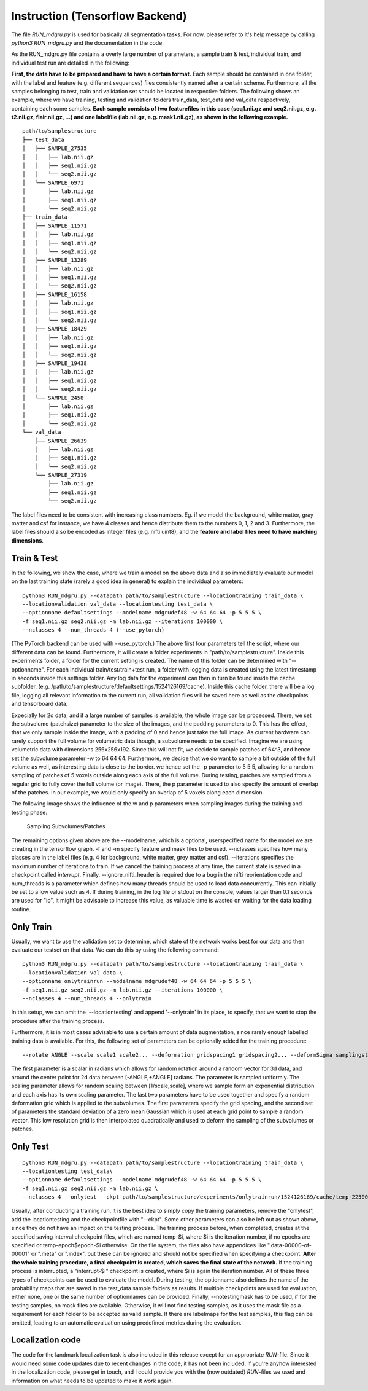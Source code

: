 
Instruction (Tensorflow Backend) 
''''''''''''''''''''''''''''''''''''

The file *RUN\_mdgru.py* is used for
basically all segmentation tasks. For now, please refer to it's help
message by calling *python3 RUN\_mdgru.py* and the documentation in the
code.

As the RUN\_mdgru.py file contains a overly large number of parameters,
a sample train & test, individual train, and individual test run are
detailed in the following:

**First, the data have to be prepared and have to have a certain format.**
Each sample should be contained in one folder, with the label and
feature (e.g. different sequences) files consistently named after a
certain scheme. Furthermore, all the samples belonging to test, train
and validation set should be located in respective folders. The
following shows an example, where we have training, testing and
validation folders train\_data, test\_data and val\_data respectively,
containing each some samples. **Each sample consists of two featurefiles in this case
(seq1.nii.gz and seq2.nii.gz, e.g. t2.nii.gz, flair.nii.gz, ...) and one labelfile (lab.nii.gz, e.g. mask1.nii.gz), as shown
in the following example.**

::

    path/to/samplestructure
    ├── test_data
    │   ├── SAMPLE_27535
    │   │   ├── lab.nii.gz
    │   │   ├── seq1.nii.gz
    │   │   └── seq2.nii.gz
    │   └── SAMPLE_6971
    │       ├── lab.nii.gz
    │       ├── seq1.nii.gz
    │       └── seq2.nii.gz
    ├── train_data
    │   ├── SAMPLE_11571
    │   │   ├── lab.nii.gz
    │   │   ├── seq1.nii.gz
    │   │   └── seq2.nii.gz
    │   ├── SAMPLE_13289
    │   │   ├── lab.nii.gz
    │   │   ├── seq1.nii.gz
    │   │   └── seq2.nii.gz
    │   ├── SAMPLE_16158
    │   │   ├── lab.nii.gz
    │   │   ├── seq1.nii.gz
    │   │   └── seq2.nii.gz
    │   ├── SAMPLE_18429
    │   │   ├── lab.nii.gz
    │   │   ├── seq1.nii.gz
    │   │   └── seq2.nii.gz
    │   ├── SAMPLE_19438
    │   │   ├── lab.nii.gz
    │   │   ├── seq1.nii.gz
    │   │   └── seq2.nii.gz
    │   └── SAMPLE_2458
    │       ├── lab.nii.gz
    │       ├── seq1.nii.gz
    │       └── seq2.nii.gz
    └── val_data
        ├── SAMPLE_26639
        │   ├── lab.nii.gz
        │   ├── seq1.nii.gz
        │   └── seq2.nii.gz
        └── SAMPLE_27319
            ├── lab.nii.gz
            ├── seq1.nii.gz
            └── seq2.nii.gz

The label files need to be consistent with increasing class numbers. Eg.
if we model the background, white matter, gray matter and csf for
instance, we have 4 classes and hence distribute them to the numbers 0,
1, 2 and 3. Furthermore, the label files should also be encoded as
integer files (e.g. nifti uint8), and the **feature and label files need
to have matching dimensions**.

Train & Test
------------

In the following, we show the case, where we train a model on the above
data and also immediately evaluate our model on the last training state
(rarely a good idea in general) to explain the individual parameters:

::

    python3 RUN_mdgru.py --datapath path/to/samplestructure --locationtraining train_data \
    --locationvalidation val_data --locationtesting test_data \
    --optionname defaultsettings --modelname mdgrudef48 -w 64 64 64 -p 5 5 5 \
    -f seq1.nii.gz seq2.nii.gz -m lab.nii.gz --iterations 100000 \
    --nclasses 4 --num_threads 4 (--use_pytorch)

(The PyTorch backend can be used with --use_pytorch.)
The above first four parameters tell the script, where our different
data can be found. Furthermore, it will create a folder experiments in
"path/to/samplestructure". Inside this experiments folder, a folder for
the current setting is created. The name of this folder can be
determined with "--optionname". For each individual
train/test/train+test run, a folder with logging data is created using
the latest timestamp in seconds inside this settings folder. Any log
data for the experiment can then in turn be found inside the cache
subfolder. (e.g.
/path/to/samplestructure/defaultsettings/1524126169/cache). Inside this
cache folder, there will be a log file, logging all relevant information
to the current run, all validation files will be saved here as well as
the checkpoints and tensorboard data.

Expecially for 2d data, and if a large number of samples is available,
the whole image can be processed. There, we set the subvolume
(patchsize) parameter to the size of the images, and the padding
parameters to 0. This has the effect, that we only sample inside the
image, with a padding of 0 and hence just take the full image. As
current hardware can rarely support the full volume for volumetric data
though, a subvolume needs to be specified. Imagine we are using
volumetric data with dimensions 256x256x192. Since this will not fit, we
decide to sample patches of 64^3, and hence set the subvolume parameter
-w to 64 64 64. Furthermore, we decide that we do want to sample a bit
outside of the full volume as well, as interesting data is close to the
border. we hence set the -p parameter to 5 5 5, allowing for a random
sampling of patches of 5 voxels outside along each axis of the full
volume. During testing, patches are sampled from a regular grid to fully
cover the full volume (or image). There, the p parameter is used to also
specify the amount of overlap of the patches. In our example, we would
only specify an overlap of 5 voxels along each dimension.

The following image shows the influence of the w and p parameters when
sampling images during the training and testing phase:

.. figure:: https://github.com/zubata88/mdgru/blob/master/sampling.png?raw=true
   :alt: Sampling subvolumes/patches

 Sampling Subvolumes/Patches

The remaining options given above are the --modelname, which is a
optional, userspecified name for the model we are creating in the
tensorflow graph. -f and -m specify feature and mask files to be used.
--nclasses specifies how many classes are in the label files (e.g. 4 for
background, white matter, grey matter and csf). --iterations specifies
the maximum number of iterations to train. If we cancel the training
process at any time, the current state is saved in a checkpoint called
*interrupt*. Finally, --ignore\_nifti\_header is required due to a bug
in the nifti reorientation code and num\_threads is a parameter which
defines how many threads should be used to load data concurrently. This
can initially be set to a low value such as 4. If during training, in
the log file or stdout on the console, values larger than 0.1 seconds
are used for "io", it might be advisable to increase this value, as
valuable time is wasted on waiting for the data loading routine.

Only Train
----------

Usually, we want to use the validation set to determine, which state of
the network works best for our data and then evaluate our testset on
that data. We can do this by using the following command:

::

    python3 RUN_mdgru.py --datapath path/to/samplestructure --locationtraining train_data \
    --locationvalidation val_data \
    --optionname onlytrainrun --modelname mdgrudef48 -w 64 64 64 -p 5 5 5 \
    -f seq1.nii.gz seq2.nii.gz -m lab.nii.gz --iterations 100000 \
    --nclasses 4 --num_threads 4 --onlytrain

In this setup, we can omit the '--locationtesting' and append
'--onlytrain' in its place, to specify, that we want to stop the
procedure after the training process.

Furthermore, it is in most cases advisable to use a certain amount of
data augmentation, since rarely enough labelled training data is
available. For this, the following set of parameters can be optionally
added for the training procedure:

::

    --rotate ANGLE --scale scale1 scale2... --deformation gridspacing1 gridspacing2... --deformSigma samplingstdev1 samplingstdev2...

The first parameter is a scalar in radians which allows for random
rotation around a random vector for 3d data, and around the center point
for 2d data between [-ANGLE,+ANGLE] radians. The parameter is sampled
uniformly. The scaling parameter allows for random scaling between
[1/scale,scale], where we sample form an exponential distribution and
each axis has its own scaling parameter. The last two parameters have to
be used together and specify a random deformation grid which is applied
to the subvolumes. The first parameters specify the grid spacing, and
the second set of parameters the standard deviation of a zero mean
Gaussian which is used at each grid point to sample a random vector.
This low resolution grid is then interpolated quadratically and used to
deform the sampling of the subvolumes or patches. 

Only Test
---------

::

    python3 RUN_mdgru.py --datapath path/to/samplestructure --locationtraining train_data \
    --locationtesting test_data\
    --optionname defaultsettings --modelname mdgrudef48 -w 64 64 64 -p 5 5 5 \
    -f seq1.nii.gz seq2.nii.gz -m lab.nii.gz \
    --nclasses 4 --onlytest --ckpt path/to/samplestructure/experiments/onlytrainrun/1524126169/cache/temp-22500 --notestingmask

Usually, after conducting a training run, it is the best idea to simply
copy the training parameters, remove the "onlytest", add the
locationtesting and the checkpointfile with "--ckpt". Some other
parameters can also be left out as shown above, since they do not have
an impact on the testing process. The training process before, when
completed, creates at the specified saving interval checkpoint files,
which are named temp-\$i, where \$i is the iteration number, if no epochs 
are specified or temp-epoch\$epoch-\$i otherwise. On the file system, the 
files also have appendices like ".data-00000-of-00001" or ".meta" or 
".index", but these can be ignored and should not be specified when 
specifying a checkpoint. **After the whole training procedure, a final 
checkpoint is created, which saves the final state of the network.**
If the training process is interrupted, a "interrupt-\$i"
checkpoint is created, where $i is again the iteration number. All of
these three types of checkpoints can be used to evaluate the model.
During testing, the optionname also defines the name of the probability
maps that are saved in the test\_data sample folders as results. If
multiple checkpoints are used for evaluation, either none, one or the
same number of optionnames can be provided. Finally, --notestingmask has
to be used, if for the testing samples, no mask files are available.
Otherwise, it will not find testing samples, as it uses the mask file as
a requirement for each folder to be accepted as valid sample. If there
are labelmaps for the test samples, this flag can be omitted, leading to
an automatic evaluation using predefined metrics during the evaluation.

Localization code
-----------------

The code for the landmark localization task is also included in this
release except for an appropriate *RUN*-file. Since it would need some
code updates due to recent changes in the code, it has not been
included. If you're anyhow interested in the localization code, please
get in touch, and I could provide you with the (now outdated)
*RUN*-files we used and information on what needs to be updated to make
it work again. 

